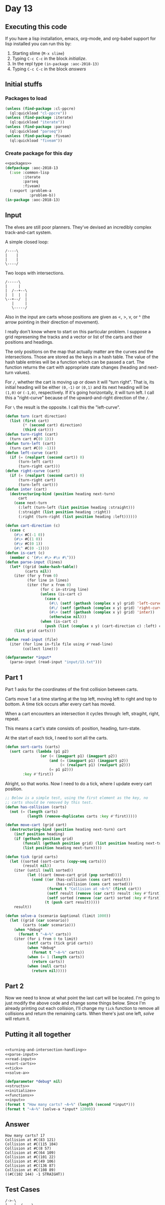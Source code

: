 #+STARTUP: indent contents
#+OPTIONS: num:nil toc:nil
* Day 13
** Executing this code
If you have a lisp installation, emacs, org-mode, and org-babel
support for lisp installed you can run this by:
1. Starting slime (=M-x slime=)
2. Typing =C-c C-c= in the block [[initialize][initialize]].
3. In the repl type =(in-package :aoc-2018-13)=
4. Typing =C-c C-c= in the block [[answers][answers]]
** Initial stuffs
*** Packages to load
#+NAME: packages
#+BEGIN_SRC lisp :results silent
  (unless (find-package :cl-ppcre)
    (ql:quickload "cl-ppcre"))
  (unless (find-package :iterate)
    (ql:quickload "iterate"))
  (unless (find-package :parseq)
    (ql:quickload "parseq"))
  (unless (find-package :fiveam)
    (ql:quickload "fiveam"))
#+END_SRC
*** Create package for this day
#+NAME: initialize
#+BEGIN_SRC lisp :noweb yes :results silent
  <<packages>>
  (defpackage :aoc-2018-13
    (:use :common-lisp
          :iterate
          :parseq
          :fiveam)
    (:export :problem-a
             :problem-b))
  (in-package :aoc-2018-13)
#+END_SRC
** Input
The elves are still poor planners. They've devised an incredibly
complex track-and-cart system.

A simple closed loop:
#+BEGIN_EXAMPLE
  /----\
  |    |
  |    |
  \----/
#+END_EXAMPLE

Two loops with intersections.
#+BEGIN_EXAMPLE
  /-----\
  |     |
  |  /--+--\
  |  |  |  |
  \--+--/  |
     |     |
     \-----/
#+END_EXAMPLE

Also in the input are carts whose positions are given as <, >, v, or ^
(the arrow pointing in their direction of movement).

I really don't know where to start on this particular problem. I
suppose a grid represening the tracks and a vector or list of the
carts and their positions and headings.

The only positions on the map that actually matter are the curves and
the intersections. Those are stored as the keys in a hash table. The
value of the hash table entries will be a function which can be passed
a cart. The function returns the cart with appropriate state changes
(heading and next-turn values).

For =/=, whether the cart is moving up or down it will "turn
right". That is, its initial heading will be either =(0,-1)= or
=(0,1)= and its next heading will be =(1,0)= or =(-1,0)=,
respectively. If it's going horizontally, it will turn left. I call
this a "right-curve" because of the upward-and-right direction of the
=/=.

For =\= the result is the opposite. I call this the "left-curve".
#+NAME: turning-and-intersection-handling
#+BEGIN_SRC lisp :results silent
  (defun turn (cart direction)
    (list (first cart)
          (* (second cart) direction)
          (third cart)))
  (defun turn-right (cart)
    (turn cart #C(0 1)))
  (defun turn-left (cart)
    (turn cart #C(0 -1)))
  (defun left-curve (cart)
    (if (= (realpart (second cart)) 0)
        (turn-left cart)
        (turn-right cart)))
  (defun right-curve (cart)
    (if (= (realpart (second cart)) 0)
        (turn-right cart)
        (turn-left cart)))
  (defun inter (cart)
    (destructuring-bind (position heading next-turn)
        cart
      (case next-turn
        (:left (turn-left (list position heading :straight)))
        (:straight (list position heading :right))
        (:right (turn-right (list position heading :left))))))
#+END_SRC

#+NAME: parse-input
#+BEGIN_SRC lisp :results silent
  (defun cart-direction (c)
    (case c
      (#\< #C(-1 0))
      (#\> #C(1 0))
      (#\v #C(0 1))
      (#\^ #C(0 -1))))
  (defun is-cart (c)
    (member c '(#\< #\> #\v #\^)))
  (defun parse-input (lines)
    (let* ((grid (make-hash-table))
           (carts nil))
      (iter (for y from 0)
            (for line in lines)
            (iter (for x from 0)
                  (for c in-string line)
                  (unless (is-cart c)
                    (case c
                      (#\\ (setf (gethash (complex x y) grid) 'left-curve))
                      (#\/ (setf (gethash (complex x y) grid) 'right-curve))
                      (#\+ (setf (gethash (complex x y) grid) 'inter))
                      (otherwise nil)))
                  (when (is-cart c)
                    (push (list (complex x y) (cart-direction c) :left) carts))))
      (list grid carts)))
#+END_SRC
#+NAME: read-input
#+BEGIN_SRC lisp :results silent
  (defun read-input (file)
    (iter (for line in-file file using #'read-line)
          (collect line)))
#+END_SRC
#+NAME: input
#+BEGIN_SRC lisp :noweb yes :results silent
  (defparameter *input*
    (parse-input (read-input "input/13.txt")))
#+END_SRC
** Part 1
Part 1 asks for the coordinates of the first collision between carts.

Carts move 1 at a time starting at the top left, moving left to right
and top to bottom. A time tick occurs after every cart has moved.

When a cart encounters an intersection it cycles through: left,
stragiht, right, repeat.

This means a cart's state consists of: position, heading, turn-state.

At the start of each tick, I need to sort all the carts.
#+NAME: sort-carts
#+BEGIN_SRC lisp :results silent
  (defun sort-carts (carts)
    (sort carts (lambda (p1 p2)
                  (or (< (imagpart p1) (imagpart p2))
                      (and (= (imagpart p1) (imagpart p2))
                           (< (realpart p1) (realpart p2)))
                      (= p1 p2)))
          :key #'first))
#+END_SRC

Alright, so that works. Now I need to do a tick, where I update every
cart position.

#+NAME: tick
#+BEGIN_SRC lisp :results silent
  ;; Below is a simple test, using the first element as the key, no
  ;; carts should be removed by this test.
  (defun has-collision (carts)
    (not (= (length carts)
            (length (remove-duplicates carts :key #'first)))))

  (defun move-cart (grid cart)
    (destructuring-bind (position heading next-turn) cart
      (incf position heading)
      (if (gethash position grid)
          (funcall (gethash position grid) (list position heading next-turn))
          (list position heading next-turn))))

  (defun tick (grid carts)
    (let ((sorted (sort-carts (copy-seq carts)))
          (result nil))
      (iter (until (null sorted))
            (let ((cart (move-cart grid (pop sorted))))
              (cond ((or (has-collision (cons cart result))
                         (has-collision (cons cart sorted)))
                     (format t "Collision at ~A~%" (first cart))
                     (setf result (remove (car cart) result :key #'first))
                     (setf sorted (remove (car cart) sorted :key #'first)))
                    (t (push cart result)))))
      result))
#+END_SRC

#+NAME: solve-a
#+BEGIN_SRC lisp :results silent
  (defun solve-a (scenario &optional (limit 1000))
    (let ((grid (car scenario))
          (carts (cadr scenario)))
      (when *debug*
        (format t "~A~%" carts))
      (iter (for i from 0 to limit)
            (setf carts (tick grid carts))
            (when *debug*
              (format t "~A~%" carts))
            (when (= 1 (length carts))
              (return carts))
            (when (null carts)
              (return nil)))))
#+END_SRC
** Part 2
Now we need to know at what point the last cart will be located. I'm
going to just modify the above code and change some things
below. Since I'm already printing out each collision, I'll change my
=tick= function to remove all collisions and return the remaining
carts. When there's just one left, [[solve]] will return it.
** Putting it all together
#+NAME: structs
#+BEGIN_SRC lisp :noweb yes :results silent

#+END_SRC
#+NAME: functions
#+BEGIN_SRC lisp :noweb yes :results silent
  <<turning-and-intersection-handling>>
  <<parse-input>>
  <<read-input>>
  <<sort-carts>>
  <<tick>>
  <<solve-a>>
#+END_SRC
#+NAME: answers
#+BEGIN_SRC lisp :results output :exports both :noweb yes :tangle 2018.13.lisp
  (defparameter *debug* nil)
  <<structs>>
  <<initialize>>
  <<functions>>
  <<input>>
  (format t "How many carts? ~A~%" (length (second *input*)))
  (format t "~A~%" (solve-a *input* 12000))
#+END_SRC
** Answer
#+RESULTS: answers
#+begin_example
How many carts? 17
Collision at #C(83 121)
Collision at #C(115 104)
Collision at #C(8 57)
Collision at #C(64 109)
Collision at #C(101 22)
Collision at #C(49 106)
Collision at #C(136 87)
Collision at #C(108 89)
((#C(102 144) -1 STRAIGHT))
#+end_example
** Test Cases
#+BEGIN_EXAMPLE
/->-\        
|   |  /----\
| /-+--+-\  |
| | |  | v  |
\-+-/  \-+--/
  \------/   
#+END_EXAMPLE

Above is a simple test case, its result is =7,3=.

#+BEGIN_EXAMPLE
/>-<\  
|   |  
| /<+-\
| | | v
\>+</ |
  |   ^
  \<->/
#+END_EXAMPLE

The above is the test case for Part 2, its result is =6,4=
#+NAME: test-cases
#+BEGIN_SRC lisp :results output :exports both
  (let ((test-case 
         `("/->-\\        "
           "|   |  /----\\"
           "| /-+--+-\\  |"
           "| | |  | v  |"
           "\\-+-/  \\-+--/"
           "  \\------/   "))
        (*debug* nil))
    (format t "~{~A~%~}" test-case)
    (format t "~A~%" (solve-a (parse-input test-case) 20)))
  (let ((test-case 
         '("/>-<\\  "
           "|   |  "
           "| /<+-\\"
           "| | | v"
           "\\>+</ |"
           "  |   ^"
           "  \\<->/")))
    (format t "~{~A~%~}" test-case)
    (format t "~A~%" (solve-a (parse-input test-case) 20)))

#+END_SRC
** Test Results
#+RESULTS: test-cases
#+begin_example
/->-\        
|   |  /----\
| /-+--+-\  |
| | |  | v  |
\-+-/  \-+--/
  \------/   
Collision at #C(7 3)
NIL
/>-<\  
|   |  
| /<+-\
| | | v
\>+</ |
  |   ^
  \<->/
Collision at 2
Collision at #C(2 4)
Collision at #C(6 4)
Collision at #C(2 4)
((#C(6 4) #C(0 -1) LEFT))
#+end_example
** Thoughts
